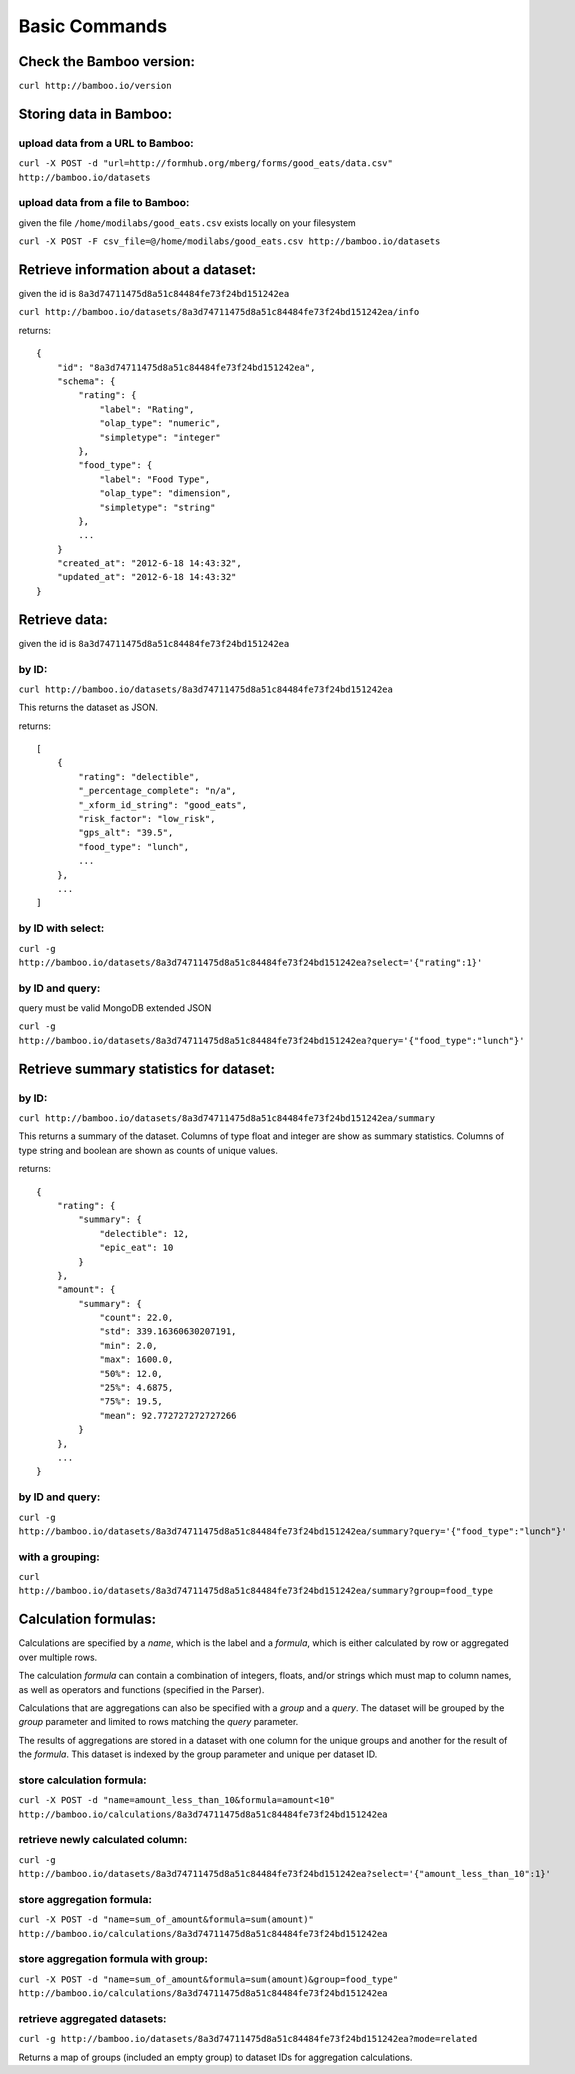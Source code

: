 Basic Commands
==============

Check the Bamboo version:
-------------------------

``curl http://bamboo.io/version``

Storing data in Bamboo:
-----------------------

upload data from a URL to Bamboo:
^^^^^^^^^^^^^^^^^^^^^^^^^^^^^^^^^

``curl -X POST -d "url=http://formhub.org/mberg/forms/good_eats/data.csv" http://bamboo.io/datasets``

upload data from a file to Bamboo:
^^^^^^^^^^^^^^^^^^^^^^^^^^^^^^^^^^

given the file ``/home/modilabs/good_eats.csv`` exists locally on your
filesystem

``curl -X POST -F csv_file=@/home/modilabs/good_eats.csv http://bamboo.io/datasets``


Retrieve information about a dataset:
-------------------------------------

given the id is ``8a3d74711475d8a51c84484fe73f24bd151242ea``

``curl http://bamboo.io/datasets/8a3d74711475d8a51c84484fe73f24bd151242ea/info``

returns::

    {
        "id": "8a3d74711475d8a51c84484fe73f24bd151242ea",
        "schema": {
            "rating": {
                "label": "Rating",
                "olap_type": "numeric",
                "simpletype": "integer"
            },
            "food_type": {
                "label": "Food Type",
                "olap_type": "dimension",
                "simpletype": "string"
            },
            ...
        }
        "created_at": "2012-6-18 14:43:32",
        "updated_at": "2012-6-18 14:43:32"
    }


Retrieve data:
--------------

given the id is ``8a3d74711475d8a51c84484fe73f24bd151242ea``

by ID:
^^^^^^

``curl http://bamboo.io/datasets/8a3d74711475d8a51c84484fe73f24bd151242ea``

This returns the dataset as JSON.

returns::

    [
        {
            "rating": "delectible",
            "_percentage_complete": "n/a",
            "_xform_id_string": "good_eats",
            "risk_factor": "low_risk",
            "gps_alt": "39.5",
            "food_type": "lunch",
            ...
        },
        ...
    ]

by ID with select:
^^^^^^^^^^^^^^^^^^

``curl -g http://bamboo.io/datasets/8a3d74711475d8a51c84484fe73f24bd151242ea?select='{"rating":1}'``


by ID and query:
^^^^^^^^^^^^^^^^

query must be valid MongoDB extended JSON

``curl -g http://bamboo.io/datasets/8a3d74711475d8a51c84484fe73f24bd151242ea?query='{"food_type":"lunch"}'``

Retrieve summary statistics for dataset:
----------------------------------------

by ID:
^^^^^^

``curl http://bamboo.io/datasets/8a3d74711475d8a51c84484fe73f24bd151242ea/summary``

This returns a summary of the dataset.  Columns of type float and integer are
show as summary statistics.  Columns of type string and boolean are shown as
counts of unique values.

returns::

    {
        "rating": {
            "summary": {
                "delectible": 12,
                "epic_eat": 10
            }
        },
        "amount": {
            "summary": {
                "count": 22.0,
                "std": 339.16360630207191,
                "min": 2.0,
                "max": 1600.0,
                "50%": 12.0,
                "25%": 4.6875,
                "75%": 19.5,
                "mean": 92.772727272727266
            }
        },
        ...
    }


by ID and query:
^^^^^^^^^^^^^^^^

``curl -g http://bamboo.io/datasets/8a3d74711475d8a51c84484fe73f24bd151242ea/summary?query='{"food_type":"lunch"}'``

with a grouping:
^^^^^^^^^^^^^^^^

``curl http://bamboo.io/datasets/8a3d74711475d8a51c84484fe73f24bd151242ea/summary?group=food_type``

Calculation formulas:
---------------------

Calculations are specified by a *name*, which is the label and a *formula*,
which is either calculated by row or aggregated over multiple rows.

The calculation *formula* can contain a combination of integers, floats, and/or
strings which must map to column names, as well as operators and functions
(specified in the Parser).

Calculations that are aggregations can also be specified with a *group* and a
*query*. The dataset will be grouped by the *group* parameter and limited to rows
matching the *query* parameter.

The results of aggregations are stored in a dataset with one column for
the unique groups and another for the result of the *formula*. This dataset is
indexed by the group parameter and unique per dataset ID.

store calculation formula:
^^^^^^^^^^^^^^^^^^^^^^^^^^

``curl -X POST -d "name=amount_less_than_10&formula=amount<10" http://bamboo.io/calculations/8a3d74711475d8a51c84484fe73f24bd151242ea``

retrieve newly calculated column:
^^^^^^^^^^^^^^^^^^^^^^^^^^^^^^^^^

``curl -g http://bamboo.io/datasets/8a3d74711475d8a51c84484fe73f24bd151242ea?select='{"amount_less_than_10":1}'``

store aggregation formula:
^^^^^^^^^^^^^^^^^^^^^^^^^^

``curl -X POST -d "name=sum_of_amount&formula=sum(amount)" http://bamboo.io/calculations/8a3d74711475d8a51c84484fe73f24bd151242ea``

store aggregation formula with group:
^^^^^^^^^^^^^^^^^^^^^^^^^^^^^^^^^^^^^

``curl -X POST -d "name=sum_of_amount&formula=sum(amount)&group=food_type" http://bamboo.io/calculations/8a3d74711475d8a51c84484fe73f24bd151242ea``

retrieve aggregated datasets:
^^^^^^^^^^^^^^^^^^^^^^^^^^^^^

``curl -g http://bamboo.io/datasets/8a3d74711475d8a51c84484fe73f24bd151242ea?mode=related``

Returns a map of groups (included an empty group) to dataset IDs for
aggregation calculations.
